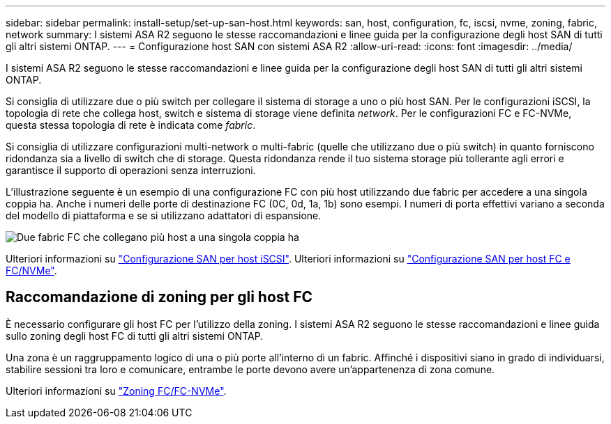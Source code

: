 ---
sidebar: sidebar 
permalink: install-setup/set-up-san-host.html 
keywords: san, host, configuration, fc, iscsi, nvme, zoning, fabric, network 
summary: I sistemi ASA R2 seguono le stesse raccomandazioni e linee guida per la configurazione degli host SAN di tutti gli altri sistemi ONTAP. 
---
= Configurazione host SAN con sistemi ASA R2
:allow-uri-read: 
:icons: font
:imagesdir: ../media/


[role="lead"]
I sistemi ASA R2 seguono le stesse raccomandazioni e linee guida per la configurazione degli host SAN di tutti gli altri sistemi ONTAP.

Si consiglia di utilizzare due o più switch per collegare il sistema di storage a uno o più host SAN. Per le configurazioni iSCSI, la topologia di rete che collega host, switch e sistema di storage viene definita _network_. Per le configurazioni FC e FC-NVMe, questa stessa topologia di rete è indicata come _fabric_.

Si consiglia di utilizzare configurazioni multi-network o multi-fabric (quelle che utilizzano due o più switch) in quanto forniscono ridondanza sia a livello di switch che di storage. Questa ridondanza rende il tuo sistema storage più tollerante agli errori e garantisce il supporto di operazioni senza interruzioni.

L'illustrazione seguente è un esempio di una configurazione FC con più host utilizzando due fabric per accedere a una singola coppia ha. Anche i numeri delle porte di destinazione FC (0C, 0d, 1a, 1b) sono esempi. I numeri di porta effettivi variano a seconda del modello di piattaforma e se si utilizzano adattatori di espansione.

image::multi-fabric-san-configuration.png[Due fabric FC che collegano più host a una singola coppia ha]

Ulteriori informazioni su link:https://docs.netapp.com/us-en/ontap/san-config/configure-iscsi-san-hosts-ha-pairs-reference.html["Configurazione SAN per host iSCSI"^]. Ulteriori informazioni su link:https://docs.netapp.com/us-en/ontap/san-config/configure-fc-nvme-hosts-ha-pairs-reference.html["Configurazione SAN per host FC e FC/NVMe"^].



== Raccomandazione di zoning per gli host FC

È necessario configurare gli host FC per l'utilizzo della zoning. I sistemi ASA R2 seguono le stesse raccomandazioni e linee guida sullo zoning degli host FC di tutti gli altri sistemi ONTAP.

Una zona è un raggruppamento logico di una o più porte all'interno di un fabric. Affinché i dispositivi siano in grado di individuarsi, stabilire sessioni tra loro e comunicare, entrambe le porte devono avere un'appartenenza di zona comune.

Ulteriori informazioni su link:https://docs.netapp.com/us-en/ontap/san-config/fibre-channel-fcoe-zoning-concept.html["Zoning FC/FC-NVMe"^].
